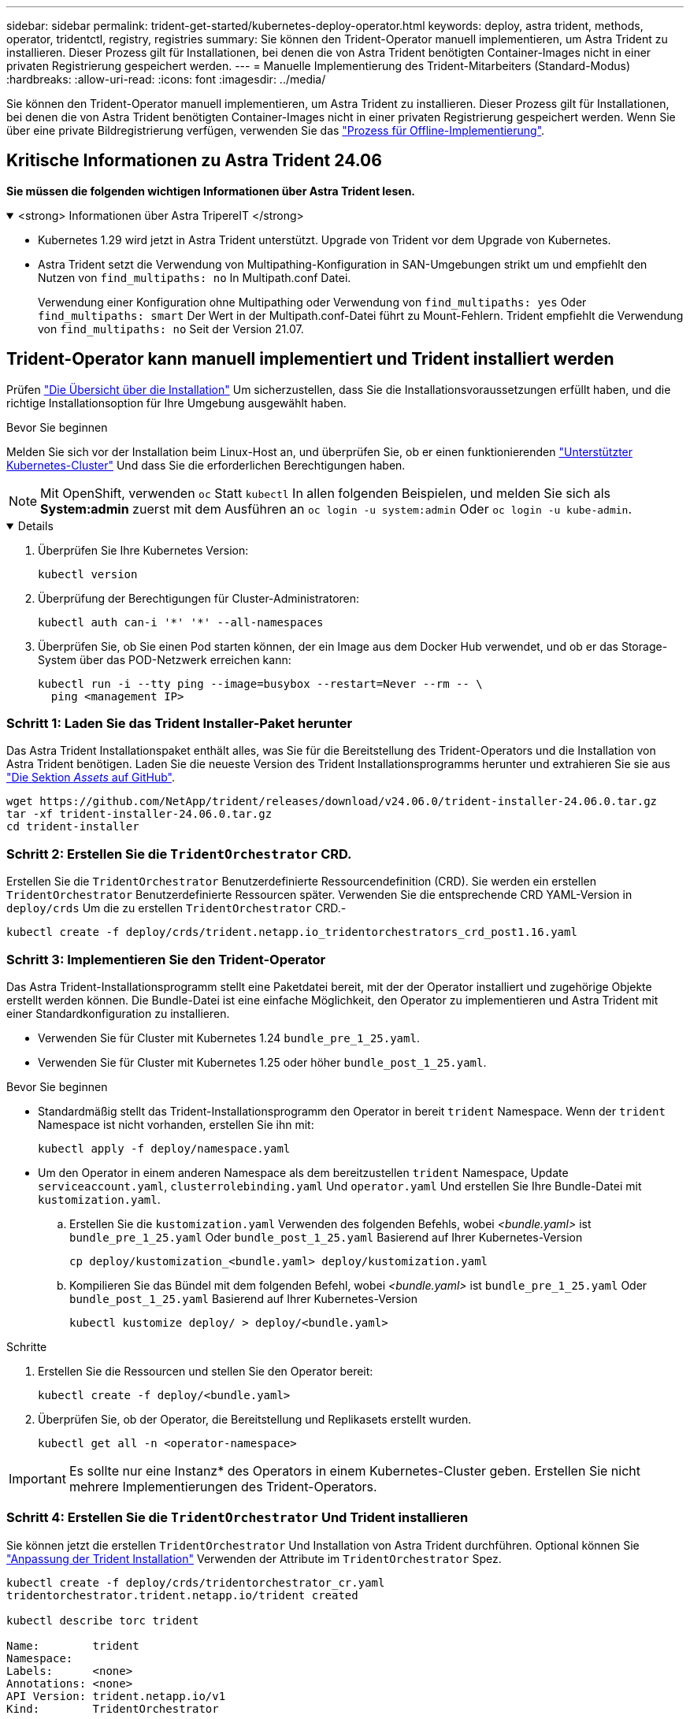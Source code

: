 ---
sidebar: sidebar 
permalink: trident-get-started/kubernetes-deploy-operator.html 
keywords: deploy, astra trident, methods, operator, tridentctl, registry, registries 
summary: Sie können den Trident-Operator manuell implementieren, um Astra Trident zu installieren. Dieser Prozess gilt für Installationen, bei denen die von Astra Trident benötigten Container-Images nicht in einer privaten Registrierung gespeichert werden. 
---
= Manuelle Implementierung des Trident-Mitarbeiters (Standard-Modus)
:hardbreaks:
:allow-uri-read: 
:icons: font
:imagesdir: ../media/


[role="lead"]
Sie können den Trident-Operator manuell implementieren, um Astra Trident zu installieren. Dieser Prozess gilt für Installationen, bei denen die von Astra Trident benötigten Container-Images nicht in einer privaten Registrierung gespeichert werden. Wenn Sie über eine private Bildregistrierung verfügen, verwenden Sie das link:kubernetes-deploy-operator-mirror.html["Prozess für Offline-Implementierung"].



== Kritische Informationen zu Astra Trident 24.06

*Sie müssen die folgenden wichtigen Informationen über Astra Trident lesen.*

.<strong> Informationen über Astra TripereIT </strong>
[%collapsible%open]
====
* Kubernetes 1.29 wird jetzt in Astra Trident unterstützt. Upgrade von Trident vor dem Upgrade von Kubernetes.
* Astra Trident setzt die Verwendung von Multipathing-Konfiguration in SAN-Umgebungen strikt um und empfiehlt den Nutzen von `find_multipaths: no` In Multipath.conf Datei.
+
Verwendung einer Konfiguration ohne Multipathing oder Verwendung von `find_multipaths: yes` Oder `find_multipaths: smart` Der Wert in der Multipath.conf-Datei führt zu Mount-Fehlern. Trident empfiehlt die Verwendung von `find_multipaths: no` Seit der Version 21.07.



====


== Trident-Operator kann manuell implementiert und Trident installiert werden

Prüfen link:../trident-get-started/kubernetes-deploy.html["Die Übersicht über die Installation"] Um sicherzustellen, dass Sie die Installationsvoraussetzungen erfüllt haben, und die richtige Installationsoption für Ihre Umgebung ausgewählt haben.

.Bevor Sie beginnen
Melden Sie sich vor der Installation beim Linux-Host an, und überprüfen Sie, ob er einen funktionierenden link:requirements.html["Unterstützter Kubernetes-Cluster"^] Und dass Sie die erforderlichen Berechtigungen haben.


NOTE: Mit OpenShift, verwenden `oc` Statt `kubectl` In allen folgenden Beispielen, und melden Sie sich als *System:admin* zuerst mit dem Ausführen an `oc login -u system:admin` Oder `oc login -u kube-admin`.

[%collapsible%open]
====
. Überprüfen Sie Ihre Kubernetes Version:
+
[listing]
----
kubectl version
----
. Überprüfung der Berechtigungen für Cluster-Administratoren:
+
[listing]
----
kubectl auth can-i '*' '*' --all-namespaces
----
. Überprüfen Sie, ob Sie einen Pod starten können, der ein Image aus dem Docker Hub verwendet, und ob er das Storage-System über das POD-Netzwerk erreichen kann:
+
[listing]
----
kubectl run -i --tty ping --image=busybox --restart=Never --rm -- \
  ping <management IP>
----


====


=== Schritt 1: Laden Sie das Trident Installer-Paket herunter

Das Astra Trident Installationspaket enthält alles, was Sie für die Bereitstellung des Trident-Operators und die Installation von Astra Trident benötigen. Laden Sie die neueste Version des Trident Installationsprogramms herunter und extrahieren Sie sie aus link:https://github.com/NetApp/trident/releases/latest["Die Sektion _Assets_ auf GitHub"^].

[listing]
----
wget https://github.com/NetApp/trident/releases/download/v24.06.0/trident-installer-24.06.0.tar.gz
tar -xf trident-installer-24.06.0.tar.gz
cd trident-installer
----


=== Schritt 2: Erstellen Sie die `TridentOrchestrator` CRD.

Erstellen Sie die `TridentOrchestrator` Benutzerdefinierte Ressourcendefinition (CRD). Sie werden ein erstellen `TridentOrchestrator` Benutzerdefinierte Ressourcen später. Verwenden Sie die entsprechende CRD YAML-Version in `deploy/crds` Um die zu erstellen `TridentOrchestrator` CRD.-

[listing]
----
kubectl create -f deploy/crds/trident.netapp.io_tridentorchestrators_crd_post1.16.yaml
----


=== Schritt 3: Implementieren Sie den Trident-Operator

Das Astra Trident-Installationsprogramm stellt eine Paketdatei bereit, mit der der Operator installiert und zugehörige Objekte erstellt werden können. Die Bundle-Datei ist eine einfache Möglichkeit, den Operator zu implementieren und Astra Trident mit einer Standardkonfiguration zu installieren.

* Verwenden Sie für Cluster mit Kubernetes 1.24 `bundle_pre_1_25.yaml`.
* Verwenden Sie für Cluster mit Kubernetes 1.25 oder höher `bundle_post_1_25.yaml`.


.Bevor Sie beginnen
* Standardmäßig stellt das Trident-Installationsprogramm den Operator in bereit `trident` Namespace. Wenn der `trident` Namespace ist nicht vorhanden, erstellen Sie ihn mit:
+
[listing]
----
kubectl apply -f deploy/namespace.yaml
----
* Um den Operator in einem anderen Namespace als dem bereitzustellen `trident` Namespace, Update `serviceaccount.yaml`, `clusterrolebinding.yaml` Und `operator.yaml` Und erstellen Sie Ihre Bundle-Datei mit `kustomization.yaml`.
+
.. Erstellen Sie die `kustomization.yaml` Verwenden des folgenden Befehls, wobei _<bundle.yaml>_ ist `bundle_pre_1_25.yaml` Oder `bundle_post_1_25.yaml` Basierend auf Ihrer Kubernetes-Version
+
[listing]
----
cp deploy/kustomization_<bundle.yaml> deploy/kustomization.yaml
----
.. Kompilieren Sie das Bündel mit dem folgenden Befehl, wobei _<bundle.yaml>_ ist `bundle_pre_1_25.yaml` Oder `bundle_post_1_25.yaml` Basierend auf Ihrer Kubernetes-Version
+
[listing]
----
kubectl kustomize deploy/ > deploy/<bundle.yaml>
----




.Schritte
. Erstellen Sie die Ressourcen und stellen Sie den Operator bereit:
+
[listing]
----
kubectl create -f deploy/<bundle.yaml>
----
. Überprüfen Sie, ob der Operator, die Bereitstellung und Replikasets erstellt wurden.
+
[listing]
----
kubectl get all -n <operator-namespace>
----



IMPORTANT: Es sollte nur eine Instanz* des Operators in einem Kubernetes-Cluster geben. Erstellen Sie nicht mehrere Implementierungen des Trident-Operators.



=== Schritt 4: Erstellen Sie die `TridentOrchestrator` Und Trident installieren

Sie können jetzt die erstellen `TridentOrchestrator` Und Installation von Astra Trident durchführen. Optional können Sie link:kubernetes-customize-deploy.html["Anpassung der Trident Installation"] Verwenden der Attribute im `TridentOrchestrator` Spez.

[listing]
----
kubectl create -f deploy/crds/tridentorchestrator_cr.yaml
tridentorchestrator.trident.netapp.io/trident created

kubectl describe torc trident

Name:        trident
Namespace:
Labels:      <none>
Annotations: <none>
API Version: trident.netapp.io/v1
Kind:        TridentOrchestrator
...
Spec:
  Debug:     true
  Namespace: trident
Status:
  Current Installation Params:
    IPv6:                      false
    Autosupport Hostname:
    Autosupport Image:         netapp/trident-autosupport:24.06
    Autosupport Proxy:
    Autosupport Serial Number:
    Debug:                     true
    Image Pull Secrets:
    Image Registry:
    k8sTimeout:           30
    Kubelet Dir:          /var/lib/kubelet
    Log Format:           text
    Silence Autosupport:  false
    Trident Image:        netapp/trident:24.06.0
  Message:                  Trident installed  Namespace:                trident
  Status:                   Installed
  Version:                  v24.06.0
Events:
    Type Reason Age From Message ---- ------ ---- ---- -------Normal
    Installing 74s trident-operator.netapp.io Installing Trident Normal
    Installed 67s trident-operator.netapp.io Trident installed
----


== Überprüfen Sie die Installation

Die Installation kann auf verschiedene Weise überprüft werden.



=== Wird Verwendet `TridentOrchestrator` Status

Der Status von `TridentOrchestrator` Gibt an, ob die Installation erfolgreich war und zeigt die installierte Version von Trident an. Während der Installation den Status von `TridentOrchestrator` Änderungen von `Installing` Bis `Installed`. Wenn Sie die beobachten `Failed` Der Status und der Operator kann sich nicht selbst wiederherstellen. link:../troubleshooting.html["Prüfen Sie die Protokolle"].

[cols="2"]
|===
| Status | Beschreibung 


| Installation | Der Betreiber installiert damit den Astra Trident `TridentOrchestrator` CR. 


| Installiert | Astra Trident wurde erfolgreich installiert. 


| Deinstallation | Der Betreiber deinstalliert den Astra Trident, denn
`spec.uninstall=true`. 


| Deinstalliert | Astra Trident ist deinstalliert. 


| Fehlgeschlagen | Der Operator konnte Astra Trident nicht installieren, patchen, aktualisieren oder deinstallieren; der Operator versucht automatisch, aus diesem Zustand wiederherzustellen. Wenn dieser Status weiterhin besteht, müssen Sie eine Fehlerbehebung durchführen. 


| Aktualisierung | Der Bediener aktualisiert eine vorhandene Installation. 


| Fehler | Der `TridentOrchestrator` Wird nicht verwendet. Eine weitere ist bereits vorhanden. 
|===


=== Den Status der Pod-Erstellung verwenden

Überprüfen Sie den Status der erstellten Pods, ob die Astra Trident-Installation abgeschlossen wurde:

[listing]
----
kubectl get pods -n trident

NAME                                       READY   STATUS    RESTARTS   AGE
trident-controller-7d466bf5c7-v4cpw        6/6     Running   0           1m
trident-node-linux-mr6zc                   2/2     Running   0           1m
trident-node-linux-xrp7w                   2/2     Running   0           1m
trident-node-linux-zh2jt                   2/2     Running   0           1m
trident-operator-766f7b8658-ldzsv          1/1     Running   0           3m
----


=== Wird Verwendet `tridentctl`

Verwenden Sie können `tridentctl` Um die installierte Version von Astra Trident zu überprüfen.

[listing]
----
./tridentctl -n trident version

+----------------+----------------+
| SERVER VERSION | CLIENT VERSION |
+----------------+----------------+
| 24.06.0        | 24.06.0        |
+----------------+----------------+
----